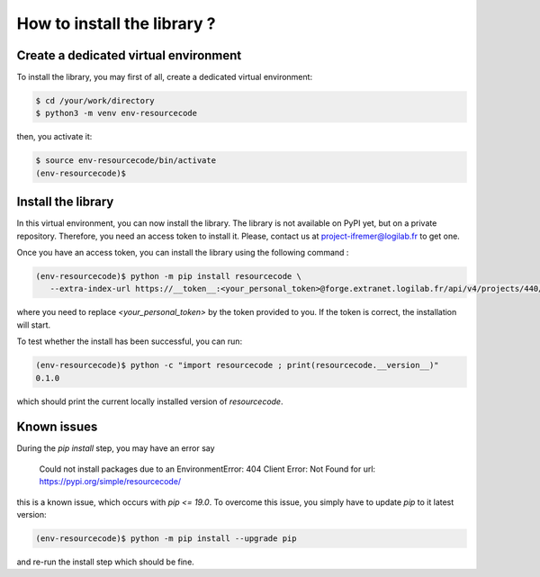 How to install the library ?
============================

Create a dedicated virtual environment
--------------------------------------

To install the library, you may first of all, create a dedicated virtual
environment:

.. code-block:: shell

   $ cd /your/work/directory
   $ python3 -m venv env-resourcecode

then, you activate it:

.. code-block:: shell

   $ source env-resourcecode/bin/activate
   (env-resourcecode)$


Install the library
-------------------

In this virtual environment, you can now install the library. The library is not
available on PyPI yet, but on a private repository. Therefore, you need an
access token to install it. Please, contact us at `project-ifremer@logilab.fr
<projet-ifremer@logilab.fr>`_ to get one.

Once you have an access token, you can install the library using the following
command :


.. code-block:: shell

   (env-resourcecode)$ python -m pip install resourcecode \
      --extra-index-url https://__token__:<your_personal_token>@forge.extranet.logilab.fr/api/v4/projects/440/packages/pypi/simple

where you need to replace `<your_personal_token>` by the token provided to you.
If the token is correct, the installation will start.

To test whether the install has been successful, you can run:

.. code-block:: shell

   (env-resourcecode)$ python -c "import resourcecode ; print(resourcecode.__version__)"
   0.1.0

which should print the current locally installed version of `resourcecode`.


Known issues
------------

During the `pip install` step, you may have an error say

   Could not install packages due to an EnvironmentError: 404 Client Error: Not
   Found for url: https://pypi.org/simple/resourcecode/


this is a known issue, which occurs with `pip <= 19.0`. To overcome this issue,
you simply have to update `pip` to it latest version:

.. code-block:: shell

   (env-resourcecode)$ python -m pip install --upgrade pip

and re-run the install step which should be fine.
